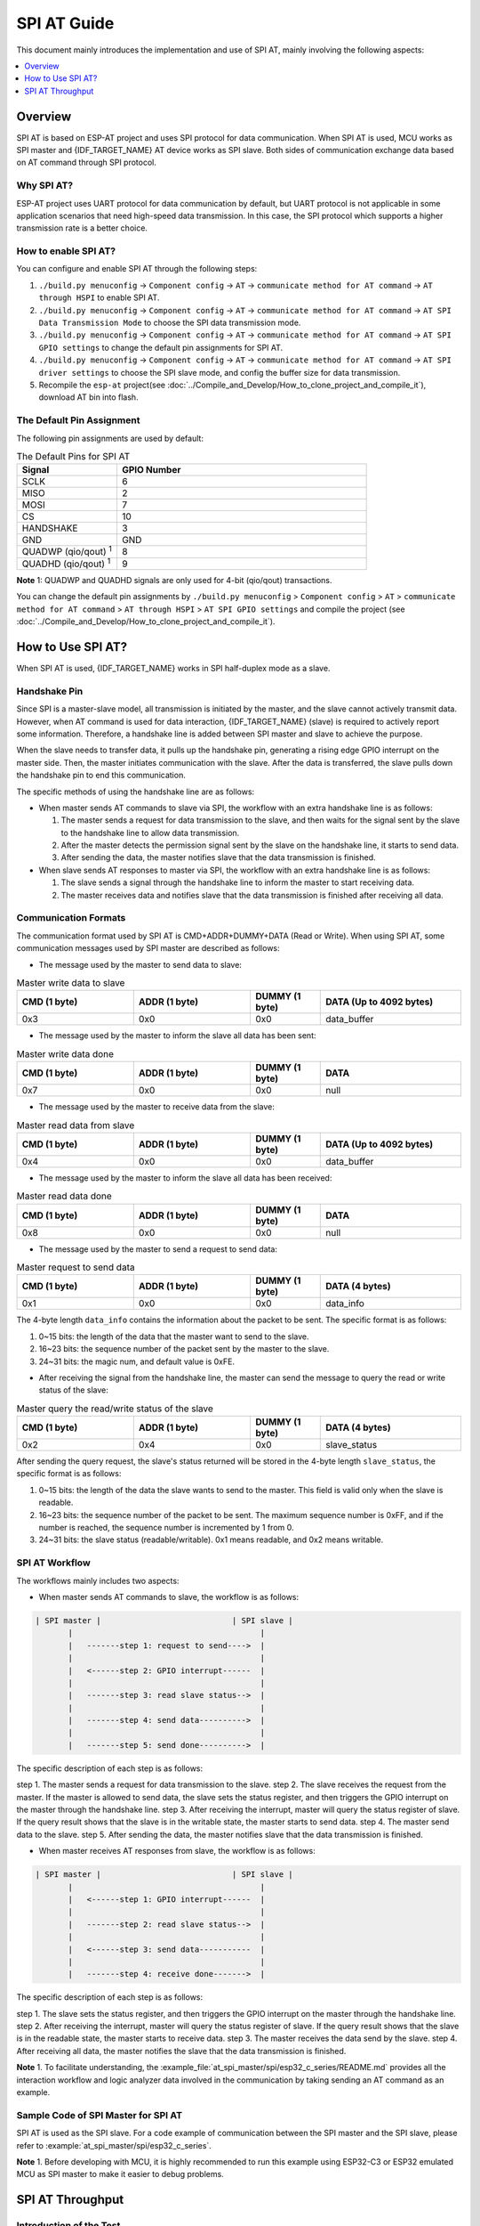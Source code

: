 SPI AT Guide
===============

This document mainly introduces the implementation and use of SPI AT, mainly involving the following aspects:

.. contents::
   :local:
   :depth: 1

Overview
--------------

SPI AT is based on ESP-AT project and uses SPI protocol for data communication. When SPI AT is used, MCU works as SPI master and {IDF_TARGET_NAME} AT device works as SPI slave. Both sides of communication exchange data based on AT command through SPI protocol.

Why SPI AT?
^^^^^^^^^^^^^^^^^^^

ESP-AT project uses UART protocol for data communication by default, but UART protocol is not applicable in some application scenarios that need high-speed data transmission. In this case, the SPI protocol which supports a higher transmission rate is a better choice.

How to enable SPI AT?
^^^^^^^^^^^^^^^^^^^^^^^^^

You can configure and enable SPI AT through the following steps:

1. ``./build.py menuconfig`` -> ``Component config`` -> ``AT`` -> ``communicate method for AT command`` -> ``AT through HSPI`` to enable SPI AT.
2. ``./build.py menuconfig`` -> ``Component config`` -> ``AT`` -> ``communicate method for AT command`` -> ``AT SPI Data Transmission Mode`` to choose the SPI data transmission mode.
3. ``./build.py menuconfig`` -> ``Component config`` -> ``AT`` -> ``communicate method for AT command`` -> ``AT SPI GPIO settings`` to change the default pin assignments for SPI AT.
4. ``./build.py menuconfig`` -> ``Component config`` -> ``AT`` -> ``communicate method for AT command`` -> ``AT SPI driver settings`` to choose the SPI slave mode, and config the buffer size for data transmission.
5. Recompile the ``esp-at`` project(see :doc:`../Compile_and_Develop/How_to_clone_project_and_compile_it`), download AT bin into flash.

The Default Pin Assignment
^^^^^^^^^^^^^^^^^^^^^^^^^^^^^^

The following pin assignments are used by default:

.. list-table:: The Default Pins for SPI AT
   :widths: 10 25
   :header-rows: 1

   * - Signal
     - GPIO Number
   * - SCLK
     - 6
   * - MISO
     - 2
   * - MOSI
     - 7
   * - CS
     - 10
   * - HANDSHAKE
     - 3
   * - GND
     - GND
   * - QUADWP (qio/qout) :sup:`1`
     - 8
   * - QUADHD (qio/qout) :sup:`1`
     - 9

**Note** 1: QUADWP and QUADHD signals are only used for 4-bit (qio/qout) transactions.

You can change the default pin assignments by ``./build.py menuconfig`` > ``Component config`` > ``AT`` > ``communicate method for AT command`` > ``AT through HSPI`` > ``AT SPI GPIO settings`` and compile the project (see :doc:`../Compile_and_Develop/How_to_clone_project_and_compile_it`).

How to Use SPI AT?
-----------------------

When SPI AT is used, {IDF_TARGET_NAME} works in SPI half-duplex mode as a slave. 

Handshake Pin
^^^^^^^^^^^^^^^^

Since SPI is a master-slave model, all transmission is initiated by the master, and the slave cannot actively transmit data. However, when AT command is used for data interaction, {IDF_TARGET_NAME} (slave) is required to actively report some information. Therefore, a handshake line is added between SPI master and slave to achieve the purpose.

When the slave needs to transfer data, it pulls up the handshake pin, generating a rising edge GPIO interrupt on the master side. Then, the master initiates communication with the slave. After the data is transferred, the slave pulls down the handshake pin to end this communication.

The specific methods of using the handshake line are as follows:

- When master sends AT commands to slave via SPI, the workflow with an extra handshake line is as follows:

  1. The master sends a request for data transmission to the slave, and then waits for the signal sent by the slave to the handshake line to allow data transmission.
  2. After the master detects the permission signal sent by the slave on the handshake line, it starts to send data.
  3. After sending the data, the master notifies slave that the data transmission is finished.

- When slave sends AT responses to master via SPI, the workflow with an extra handshake line is as follows:

  1. The slave sends a signal through the handshake line to inform the master to start receiving data.
  2. The master receives data and notifies slave that the data transmission is finished after receiving all data.

Communication Formats
^^^^^^^^^^^^^^^^^^^^^^^

The communication format used by SPI AT is CMD+ADDR+DUMMY+DATA (Read or Write). When using SPI AT, some communication messages used by SPI master are described as follows:

- The message used by the master to send data to slave:

.. list-table:: Master write data to slave
   :header-rows: 1
   :widths: 25 25 15 30

   * - CMD (1 byte)
     - ADDR (1 byte)
     - DUMMY (1 byte)
     - DATA (Up to 4092 bytes)
   * - 0x3
     - 0x0
     - 0x0
     - data_buffer

- The message used by the master to inform the slave all data has been sent:

.. list-table:: Master write data done
   :header-rows: 1
   :widths: 25 25 15 30

   * - CMD (1 byte)
     - ADDR (1 byte)
     - DUMMY (1 byte)
     - DATA
   * - 0x7
     - 0x0
     - 0x0
     - null

- The message used by the master to receive data from the slave:

.. list-table:: Master read data from slave
   :header-rows: 1
   :widths: 25 25 15 30

   * - CMD (1 byte)
     - ADDR (1 byte)
     - DUMMY (1 byte)
     - DATA (Up to 4092 bytes)
   * - 0x4
     - 0x0
     - 0x0
     - data_buffer

- The message used by the master to inform the slave all data has been received:

.. list-table:: Master read data done
   :header-rows: 1
   :widths: 25 25 15 30

   * - CMD (1 byte)
     - ADDR (1 byte)
     - DUMMY (1 byte)
     - DATA
   * - 0x8
     - 0x0
     - 0x0
     - null

- The message used by the master to send a request to send data:

.. list-table:: Master request to send data
   :header-rows: 1
   :widths: 25 25 15 30

   * - CMD (1 byte)
     - ADDR (1 byte)
     - DUMMY (1 byte)
     - DATA (4 bytes)
   * - 0x1
     - 0x0
     - 0x0
     - data_info

The 4-byte length ``data_info`` contains the information about the packet to be sent. The specific format is as follows:

1. 0~15 bits: the length of the data that the master want to send to the slave.
2. 16~23 bits: the sequence number of the packet sent by the master to the slave.
3. 24~31 bits: the magic num, and default value is 0xFE.

- After receiving the signal from the handshake line, the master can send the message to query the read or write status of the slave:

.. list-table:: Master query the read/write status of the slave
   :header-rows: 1
   :widths: 25 25 15 30

   * - CMD (1 byte)
     - ADDR (1 byte)
     - DUMMY (1 byte)
     - DATA (4 bytes)
   * - 0x2
     - 0x4
     - 0x0
     - slave_status

After sending the query request, the slave's status returned will be stored in the 4-byte length ``slave_status``, the specific format is as follows:

1. 0~15 bits: the length of the data the slave wants to send to the master. This field is valid only when the slave is readable.
2. 16~23 bits: the sequence number of the packet to be sent. The maximum sequence number is 0xFF, and if the number is reached, the sequence number is incremented by 1 from 0.
3. 24~31 bits: the slave status (readable/writable). 0x1 means readable, and 0x2 means writable.

SPI AT Workflow
^^^^^^^^^^^^^^^^^^^^^^
The workflows mainly includes two aspects:

- When master sends AT commands to slave, the workflow is as follows: 

.. code-block:: none

         | SPI master |                            | SPI slave |
                |                                        |
                |   -------step 1: request to send---->  |
                |                                        |
                |   <------step 2: GPIO interrupt------  |
                |                                        |
                |   -------step 3: read slave status-->  |
                |                                        |
                |   -------step 4: send data---------->  |
                |                                        |
                |   -------step 5: send done---------->  |

The specific description of each step is as follows:

step 1. The master sends a request for data transmission to the slave.
step 2. The slave receives the request from the master. If the master is allowed to send data, the slave sets the status register, and then triggers the GPIO interrupt on the master through the handshake line.
step 3. After receiving the interrupt, master will query the status register of slave. If the query result shows that the slave is in the writable state, the master starts to send data.
step 4. The master send data to the slave.
step 5. After sending the data, the master notifies slave that the data transmission is finished.

- When master receives AT responses from slave, the workflow is as follows: 

.. code-block:: none

         | SPI master |                            | SPI slave |
                |                                        |
                |   <------step 1: GPIO interrupt------  |
                |                                        |
                |   -------step 2: read slave status-->  |
                |                                        |
                |   <------step 3: send data-----------  |
                |                                        |
                |   -------step 4: receive done------->  |

The specific description of each step is as follows:

step 1. The slave sets the status register, and then triggers the GPIO interrupt on the master through the handshake line.
step 2. After receiving the interrupt, master will query the status register of slave. If the query result shows that the slave is in the readable state, the master starts to receive data.
step 3. The master receives the data send by the slave.
step 4. After receiving all data, the master notifies the slave that the data transmission is finished.

**Note** 1. To facilitate understanding, the :example_file:`at_spi_master/spi/esp32_c_series/README.md` provides all the interaction workflow and logic analyzer data involved in the communication by taking sending an AT command as an example.

Sample Code of SPI Master for SPI AT
^^^^^^^^^^^^^^^^^^^^^^^^^^^^^^^^^^^^

SPI AT is used as the SPI slave. For a code example of communication between the SPI master and the SPI slave, please refer to :example:`at_spi_master/spi/esp32_c_series`.

**Note** 1. Before developing with MCU, it is highly recommended to run this example using ESP32-C3 or ESP32 emulated MCU as SPI master to make it easier to debug problems.

SPI AT Throughput
----------------------

Introduction of the Test
^^^^^^^^^^^^^^^^^^^^^^^^^^

- An ESP32 or ESP32-C3 development board is been used as SPI master. The application runs in the board can be found under the directory :example:`at_spi_master/spi/esp32_c_series` of the `ESP-AT <https://github.com/espressif/esp-at>`_ project. Some related configurations are described below: 

1. Hardware configuration: The frequency of CPU is 240 MHz, flash SPI mode is in QIO mode with 40 MHz.

2. Software configuration: The `ESP-IDF <https://docs.espressif.com/projects/esp-idf/en/latest/esp32/get-started/index.html>`_ version is v4.3. The size of streambuffer is 8192 bytes.

- An {IDF_TARGET_NAME}-DevKitC development board is been used as SPI slave. Please refer to :doc:`../Compile_and_Develop/How_to_clone_project_and_compile_it` to build your own ESP-AT project and flash the generated binary files into the board. The board works in the TCP passthrough mode, and some related configurations are described below:

1. Hardware configuration: The frequency of CPU is 160 MHz.

2. Software configuration: The size of streambuffer is 8192 bytes, the sdkconfig is `sdkconfig.defaults.esp32c3 <https://github.com/espressif/esp-idf/blob/master/examples/wifi/iperf/sdkconfig.defaults.esp32c3>`_.

Reference Results
^^^^^^^^^^^^^^^^^^^^

The table below shows the throughput results we got in a shield box.

.. list-table:: SPI AT Wi-Fi TCP Throughput
   :header-rows: 1
   :widths: 15 20 25 25

   * - Clock
     - SPI mode
     - master->slave
     - slave->master
   * - 10 M
     - Standard
     - 0.95 MByte/s
     - 1.00 MByte/s
   * - 10 M
     - Dual
     - 1.37 MByte/s
     - 1.29 MByte/s
   * - 10 M
     - Quad
     - 1.43 MByte/s
     - 1.31 MByte/s
   * - 20 M
     - Standard
     - 1.41 MByte/s
     - 1.30 MByte/s
   * - 20 M
     - Dual
     - 1.39 MByte/s
     - 1.30 MByte/s
   * - 20 M
     - Quad
     - 1.39 MByte/s
     - 1.30 MByte/s
   * - 40 M
     - Standard
     - 1.37 MByte/s
     - 1.30 MByte/s
   * - 40 M
     - Dual
     - 1.40 MByte/s
     - 1.31 MByte/s
   * - 40 M
     - Quad
     - 1.48 MByte/s
     - 1.31 MByte/s

**Note** 1: When SPI clock frequency is high, due to the limitation of upper network components, the communication rate of Dual or Quad mode is not significantly improved compared with Standard mode.

**Note** 2: For more information about SPI communication, please refer to the `Technical Reference Manuals <https://www.espressif.com/en/support/documents/technical-documents>`_.
